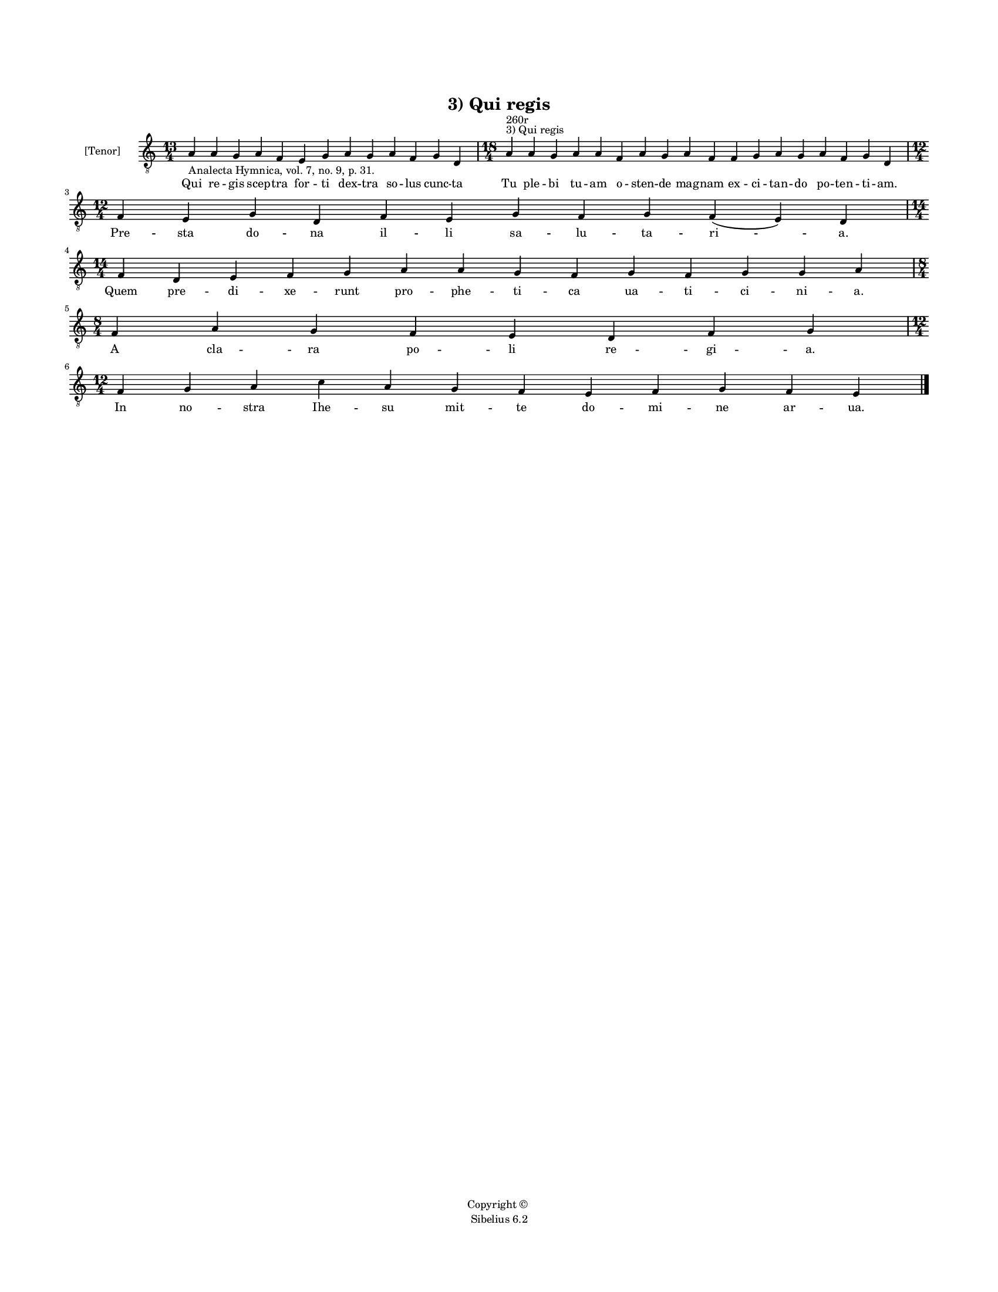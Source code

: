 
\version "2.14.2"
% automatically converted from 03_Qui_regis.xml

\header {
    encodingsoftware = "Sibelius 6.2"
    tagline = "Sibelius 6.2"
    encodingdate = "2015-04-22"
    copyright = "Copyright © "
    title = "3) Qui regis"
    }

#(set-global-staff-size 11.9501574803)
\paper {
    paper-width = 21.59\cm
    paper-height = 27.94\cm
    top-margin = 2.0\cm
    bottom-margin = 1.5\cm
    left-margin = 1.5\cm
    right-margin = 1.5\cm
    between-system-space = 2.1\cm
    page-top-space = 1.28\cm
    }
\layout {
    \context { \Score
        autoBeaming = ##f
        }
    }
PartPOneVoiceOne =  \relative a {
    \clef "treble_8" \key c \major \time 13/4 \pageBreak | % 1
    a4 -"Analecta Hymnica, vol. 7, no. 9, p. 31." a4 g4 a4 f4 e4 g4 a4 g4
    a4 f4 g4 d4 | % 2
    \time 18/4  a'4 ^"3) Qui regis" ^"260r" a4 g4 a4 a4 f4 a4 g4 a4 f4 f4
    g4 a4 g4 a4 f4 g4 d4 \break | % 3
    \time 12/4  f4 e4 g4 d4 f4 e4 g4 f4 g4 f4 ( e4 ) d4 \break | % 4
    \time 14/4  f4 d4 e4 f4 g4 a4 a4 g4 f4 g4 f4 g4 g4 a4 \break | % 5
    \time 8/4  f4 a4 g4 f4 e4 d4 f4 g4 \break | % 6
    \time 12/4  f4 g4 a4 c4 a4 g4 f4 e4 f4 g4 f4 e4 \bar "|."
    }

PartPOneVoiceOneLyricsOne =  \lyricmode { Qui re -- gis scep -- tra for
    -- ti dex -- tra so -- lus cunc -- ta Tu ple -- bi tu -- am o --
    sten -- de mag -- nam ex -- ci -- tan -- do po -- ten -- ti -- am.
    Pre -- sta do -- na il -- li sa -- lu -- ta -- "ri " -- a. Quem pre
    -- di -- xe -- runt pro -- phe -- ti -- ca ua -- ti -- ci -- ni --
    a. A cla -- ra po -- li re -- gi -- a. In "no " -- stra Ihe -- su
    mit -- te do -- mi -- ne ar -- ua. }

% The score definition
\new Staff <<
    \set Staff.instrumentName = "[Tenor]"
    \context Staff << 
        \context Voice = "PartPOneVoiceOne" { \PartPOneVoiceOne }
        \new Lyrics \lyricsto "PartPOneVoiceOne" \PartPOneVoiceOneLyricsOne
        >>
    >>

